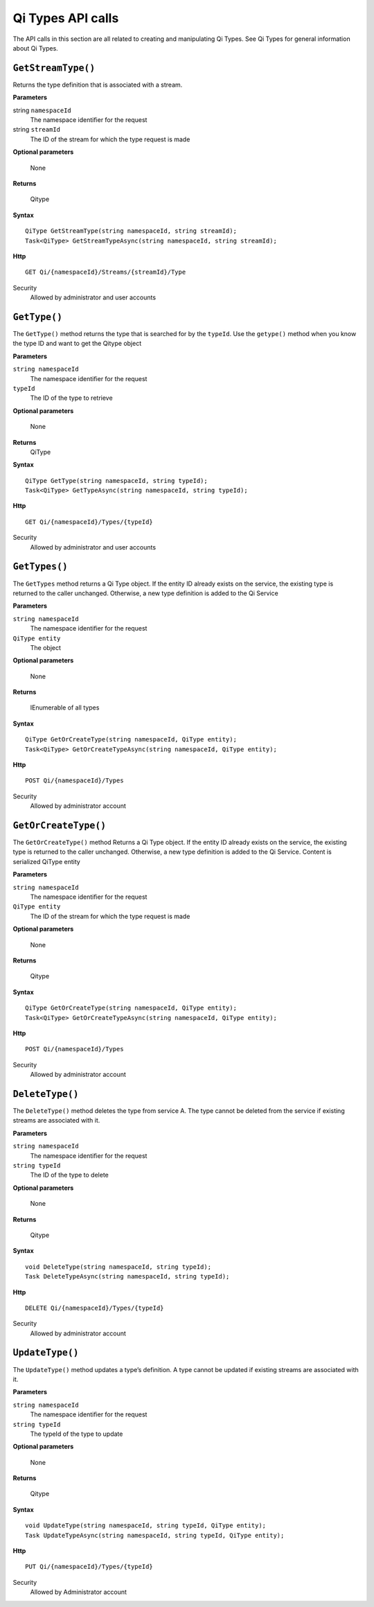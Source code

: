Qi Types API calls
==================

The API calls in this section are all related to creating and manipulating Qi Types. See Qi Types for general information about
Qi Types.


``GetStreamType()``
----------------

Returns the type definition that is associated with a stream.

**Parameters**

string ``namespaceId``
  The namespace identifier for the request
string ``streamId``
  The ID of the stream for which the type request is made

**Optional parameters**

  None

**Returns**

  Qitype


**Syntax**

::

    QiType GetStreamType(string namespaceId, string streamId);
    Task<QiType> GetStreamTypeAsync(string namespaceId, string streamId);

**Http**

::

    GET Qi/{namespaceId}/Streams/{streamId}/Type

Security
  Allowed by administrator and user accounts


``GetType()``
----------------

The ``GetType()`` method returns the type that is searched for by the ``typeId``. Use the ``getype()`` method when you know the type ID and want to get the Qitype object

**Parameters**

``string namespaceId``
  The namespace identifier for the request
``typeId``
  The ID of the type to retrieve

**Optional parameters**

  None
  
**Returns**
  QiType 

**Syntax**

::

    QiType GetType(string namespaceId, string typeId);
    Task<QiType> GetTypeAsync(string namespaceId, string typeId);

**Http**

::

    GET Qi/{namespaceId}/Types/{typeId}
    
Security
  Allowed by administrator and user accounts


``GetTypes()``
----------------

The ``GetTypes`` method returns a Qi Type object. If the entity ID already exists
on the service, the existing type is returned to the caller unchanged.
Otherwise, a new type definition is added to the Qi Service

**Parameters**

``string namespaceId``
  The namespace identifier for the request
``QiType entity``
  The object

**Optional parameters**

  None

**Returns**

  IEnumerable of all types


**Syntax**

::

    QiType GetOrCreateType(string namespaceId, QiType entity);
    Task<QiType> GetOrCreateTypeAsync(string namespaceId, QiType entity);

**Http**

::

    POST Qi/{namespaceId}/Types


Security
  Allowed by administrator account


``GetOrCreateType()``
----------------

The ``GetOrCreateType()`` method Returns a Qi Type object. If the entity ID already exists on the service, the existing type is returned to the caller unchanged. Otherwise, a new type definition is added to the Qi Service.
Content is serialized QiType entity

**Parameters**

``string namespaceId``
  The namespace identifier for the request
``QiType entity``
  The ID of the stream for which the type request is made

**Optional parameters**

  None

**Returns**

  Qitype


**Syntax**

::

    QiType GetOrCreateType(string namespaceId, QiType entity);
    Task<QiType> GetOrCreateTypeAsync(string namespaceId, QiType entity);

**Http**

::

    POST Qi/{namespaceId}/Types


Security
  Allowed by administrator account


``DeleteType()``
----------------

The ``DeleteType()`` method deletes the type from service A. The type cannot be deleted from the service if existing streams are associated with it.

**Parameters**

``string namespaceId``
  The namespace identifier for the request
``string typeId``
  The ID of the type to delete

**Optional parameters**

  None

**Returns**

  Qitype


**Syntax**

::

    void DeleteType(string namespaceId, string typeId);
    Task DeleteTypeAsync(string namespaceId, string typeId);

**Http**

::

    DELETE Qi/{namespaceId}/Types/{typeId}


Security
  Allowed by administrator account


``UpdateType()``
----------------

The ``UpdateType()`` method updates a type’s definition. A type cannot be updated if
existing streams are associated with it.

**Parameters**

``string namespaceId``
  The namespace identifier for the request
``string typeId``
  The typeId of the type to update

**Optional parameters**

  None

**Returns**

  Qitype


**Syntax**

::

    void UpdateType(string namespaceId, string typeId, QiType entity);
    Task UpdateTypeAsync(string namespaceId, string typeId, QiType entity);

**Http**

::

    PUT Qi/{namespaceId}/Types/{typeId}

Security
  Allowed by Administrator account
